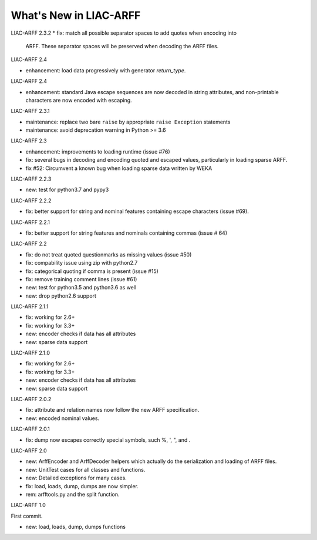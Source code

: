 ~~~~~~~~~~~~~~~~~~~~~~~
What's New in LIAC-ARFF
~~~~~~~~~~~~~~~~~~~~~~~

LIAC-ARFF 2.3.2
* fix: match all possible separator spaces to add quotes when encoding into
  ARFF. These separator spaces will be preserved when decoding the ARFF files.

LIAC-ARFF 2.4

* enhancement: load data progressively with generator `return_type`.

LIAC-ARFF 2.4

* enhancement: standard Java escape sequences are now decoded in string
  attributes, and non-printable characters are now encoded with escaping.

LIAC-ARFF 2.3.1

* maintenance: replace two bare ``raise`` by appropriate ``raise Exception``
  statements
* maintenance: avoid deprecation warning in Python >= 3.6

LIAC-ARFF 2.3

- enhancement: improvements to loading runtime (issue #76)
- fix: several bugs in decoding and encoding quoted and escaped values,
  particularly in loading sparse ARFF.
- fix #52: Circumvent a known bug when loading sparse data written by WEKA

LIAC-ARFF 2.2.3

- new: test for python3.7 and pypy3

LIAC-ARFF 2.2.2

- fix: better support for string and nominal features containing escape
  characters (issue #69).

LIAC-ARFF 2.2.1

- fix: better support for string features and nominals containing commas
  (issue # 64)

LIAC-ARFF 2.2

- fix: do not treat quoted questionmarks as missing values (issue #50)
- fix: compability issue using zip with python2.7
- fix: categorical quoting if comma is present (issue #15)
- fix: remove training comment lines (issue #61)
- new: test for python3.5 and python3.6 as well
- new: drop python2.6 support


LIAC-ARFF 2.1.1

- fix: working for 2.6+
- fix: working for 3.3+
- new: encoder checks if data has all attributes
- new: sparse data support


LIAC-ARFF 2.1.0

- fix: working for 2.6+
- fix: working for 3.3+
- new: encoder checks if data has all attributes
- new: sparse data support


LIAC-ARFF 2.0.2

- fix: attribute and relation names now follow the new ARFF specification.
- new: encoded nominal values.


LIAC-ARFF 2.0.1

- fix: dump now escapes correctly special symbols, such %, ', ", and \.


LIAC-ARFF 2.0

- new: ArffEncoder and ArffDecoder helpers which actually do the serialization
  and loading of ARFF files.
- new: UnitTest cases for all classes and functions.
- new: Detailed exceptions for many cases.
- fix: load, loads, dump, dumps are now simpler.
- rem: arfftools.py and the split function.


LIAC-ARFF 1.0

First commit.

- new: load, loads, dump, dumps functions
